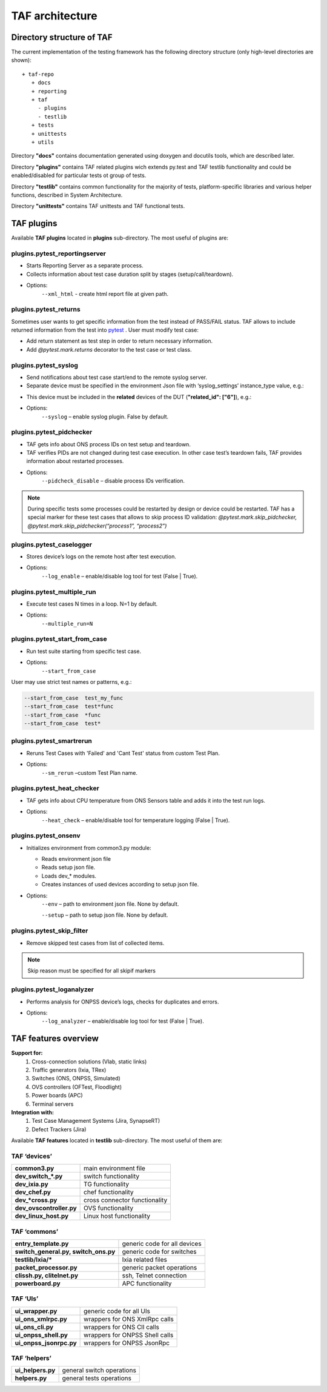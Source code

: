 TAF architecture
================

Directory structure of TAF
^^^^^^^^^^^^^^^^^^^^^^^^^^
The current implementation of the testing framework has the following directory structure (only high-level directories are shown)::

    + taf-repo
       + docs
       + reporting
       + taf
         - plugins
         - testlib
       + tests
       + unittests
       + utils


Directory **"docs"** contains documentation generated using doxygen and docutils tools, which are described later.

Directory **"plugins"** contains TAF related plugins wich extends py.test and TAF testlib functionality and could be enabled/disabled for particular tests ot group of tests.

Directory **"testlib"** contains common functionality for the majority of tests, platform-specific libraries and various helper functions, described in System Architecture.

Directory **"unittests"** contains TAF unittests and TAF functional tests.

TAF plugins
^^^^^^^^^^^
Available **TAF plugins** located in **plugins** sub-directory. The most useful of plugins are:

plugins.pytest_reportingserver
++++++++++++++++++++++++++++++
* Starts Reporting Server as a separate process.
* Collects information about test case duration split by stages (setup/call/teardown).
* Options:
    ``--xml_html`` - create html report file at given path.

plugins.pytest_returns
++++++++++++++++++++++
Sometimes user wants to get specific information from the test instead of PASS/FAIL status. TAF allows to include returned information from the test into `pytest <http://doc.pytest.org/en/latest/>`_ . User must modify test case:

* Add return statement as test step in order to return necessary information.
* Add `@pytest.mark.returns` decorator to the test case or test class.

plugins.pytest_syslog
+++++++++++++++++++++
* Send notifications about test case start/end to the remote syslog server.
* Separate device must be specified in the environment Json file with ‘syslog_settings’ instance_type value, e.g.:

.. code-block:: json
   :linenos:

   [
     {"name": "std_syslog_settings", "entry_type": "settings", "instance_type": "syslog_settings", "id": "4",
           "ip": "X.X.X.X", "proto": "Udp", "port": 514, "localport": 514, "transport": "Tcp", "facility": -1,
           "severity": "Debug",
           "syslog_usr": "user", "syslog_passw": "password", "path_to_log": "/var/log/switches/"},
   ]

* This device must be included in the **related** devices of the DUT (**"related_id": ["6"]**), e.g.:

.. code-block:: json
   :linenos:

   [
     {"name": "simswitch1_lxc", "entry_type": "switch", "instance_type": "lxc", "id": "16",
           "ip_host": "X.X.X.X", "ip_port": "8081", "ports_count": 32,
           "cli_user": "lxc_user", "cli_user_passw": "password", "cli_user_prompt": "Switch ",
           "cli_img_path": "usr/lib/ons/cli_img/",
           "ports": [1, 2, 3],
           "related_id": ["6"]},
   ]

* Options:
    ``--syslog`` – enable syslog plugin. False by default.

plugins.pytest_pidchecker
+++++++++++++++++++++++++
* TAF gets info about ONS process IDs on test setup and teardown.
* TAF verifies PIDs are not changed during test case execution. In other case test’s teardown fails, TAF provides information about restarted processes.
* Options:
    ``--pidcheck_disable`` – disable process IDs verification.

.. note::

   During specific tests some processes could be restarted by design or device could be restarted. TAF has a special marker for these test cases that allows to skip process ID validation:
   `@pytest.mark.skip_pidchecker,   @pytest.mark.skip_pidchecker(“process1”, “process2”)`

plugins.pytest_caselogger
+++++++++++++++++++++++++
* Stores device’s logs on the remote host after test execution.
* Options:
    ``--log_enable`` – enable/disable log tool for test (False | True).

plugins.pytest_multiple_run
+++++++++++++++++++++++++++
* Execute test cases N times in a loop. N=1 by default.
* Options:
    ``--multiple_run=N``

plugins.pytest_start_from_case
++++++++++++++++++++++++++++++
* Run test suite starting from specific test case.
* Options:
    ``--start_from_case``

User may use strict test names or patterns, e.g.:

.. code-block:: bash

    --start_from_case  test_my_func
    --start_from_case  test*func
    --start_from_case  *func
    --start_from_case  test*

plugins.pytest_smartrerun
+++++++++++++++++++++++++
* Reruns Test Cases with 'Failed' and 'Cant Test' status from custom Test Plan.
* Options:
    ``--sm_rerun`` –custom Test Plan name.

plugins.pytest_heat_checker
+++++++++++++++++++++++++++
* TAF gets info about CPU temperature from ONS Sensors table and adds it into the test run logs.
* Options:
    ``--heat_check`` – enable/disable tool for temperature logging (False | True).

plugins.pytest_onsenv
+++++++++++++++++++++
* Initializes environment from common3.py module:

  * Reads environment json file
  * Reads setup json file.
  * Loads dev_* modules.
  * Creates instances of used devices according to setup json file.

* Options:
    ``--env`` – path to environment json file. None by default.

    ``--setup`` – path to setup json file. None by default.

plugins.pytest_skip_filter
++++++++++++++++++++++++++
* Remove skipped test cases from list of collected items.

.. note::

   Skip reason must be specified for all skipif markers

plugins.pytest_loganalyzer
++++++++++++++++++++++++++
* Performs analysis for ONPSS device’s logs, checks for duplicates and errors.
* Options:
    ``--log_analyzer`` – enable/disable log tool for test (False | True).

TAF features overview
^^^^^^^^^^^^^^^^^^^^^

**Support for:**
  1. Cross-connection solutions (Vlab, static links)
  2. Traffic generators (Ixia, TRex)
  3. Switches (ONS, ONPSS, Simulated)
  4. OVS controllers (OFTest, Floodlight)
  5. Power boards (APC)
  6. Terminal servers

**Integration with:**
  1. Test Case Management Systems (Jira, SynapseRT)
  2. Defect Trackers (Jira)

Available **TAF features** located in **testlib** sub-directory. The most useful of them are:

TAF ‘devices’
+++++++++++++
+---------------------------+---------------------------------+
|**common3.py**             |main environment file            |
+---------------------------+---------------------------------+
|**dev_switch_*.py**        |switch functionality             |
+---------------------------+---------------------------------+
|**dev_ixia.py**            |TG functionality                 |
+---------------------------+---------------------------------+
|**dev_chef.py**            |chef functionality               |
+---------------------------+---------------------------------+
|**dev_*cross.py**          |cross connector functionality    |
+---------------------------+---------------------------------+
|**dev_ovscontroller.py**   |OVS functionality                |
+---------------------------+---------------------------------+
|**dev_linux_host.py**      |Linux host functionality         |
+---------------------------+---------------------------------+

TAF ‘commons’
+++++++++++++
+--------------------------------------+--------------------------------+
|**entry_template.py**                 |generic code for all devices    |
+--------------------------------------+--------------------------------+
|**switch_general.py, switch_ons.py**  |generic code for switches       |
+--------------------------------------+--------------------------------+
|**testlib/Ixia/***                    |Ixia related files              |
+--------------------------------------+--------------------------------+
|**packet_processor.py**               |generic packet operations       |
+--------------------------------------+--------------------------------+
|**clissh.py, clitelnet.py**           |ssh, Telnet connection          |
+--------------------------------------+--------------------------------+
|**powerboard.py**                     |APC functionality               |
+--------------------------------------+--------------------------------+

TAF ‘UIs’
+++++++++
+--------------------------+----------------------------------+
|**ui_wrapper.py**         |generic code for all UIs          |
+--------------------------+----------------------------------+
|**ui_ons_xmlrpc.py**      |wrappers for ONS XmlRpc calls     |
+--------------------------+----------------------------------+
|**ui_ons_cli.py**         |wrappers for ONS ClI calls        |
+--------------------------+----------------------------------+
|**ui_onpss_shell.py**     |wrappers for ONPSS Shell calls    |
+--------------------------+----------------------------------+
|**ui_onpss_jsonrpc.py**   |wrappers for ONPSS JsonRpc        |
+--------------------------+----------------------------------+

TAF ‘helpers’
+++++++++++++
+-----------------------+-----------------------------+
|**ui_helpers.py**      |general switch operations    |
+-----------------------+-----------------------------+
|**helpers.py**         |general tests operations     |
+-----------------------+-----------------------------+
